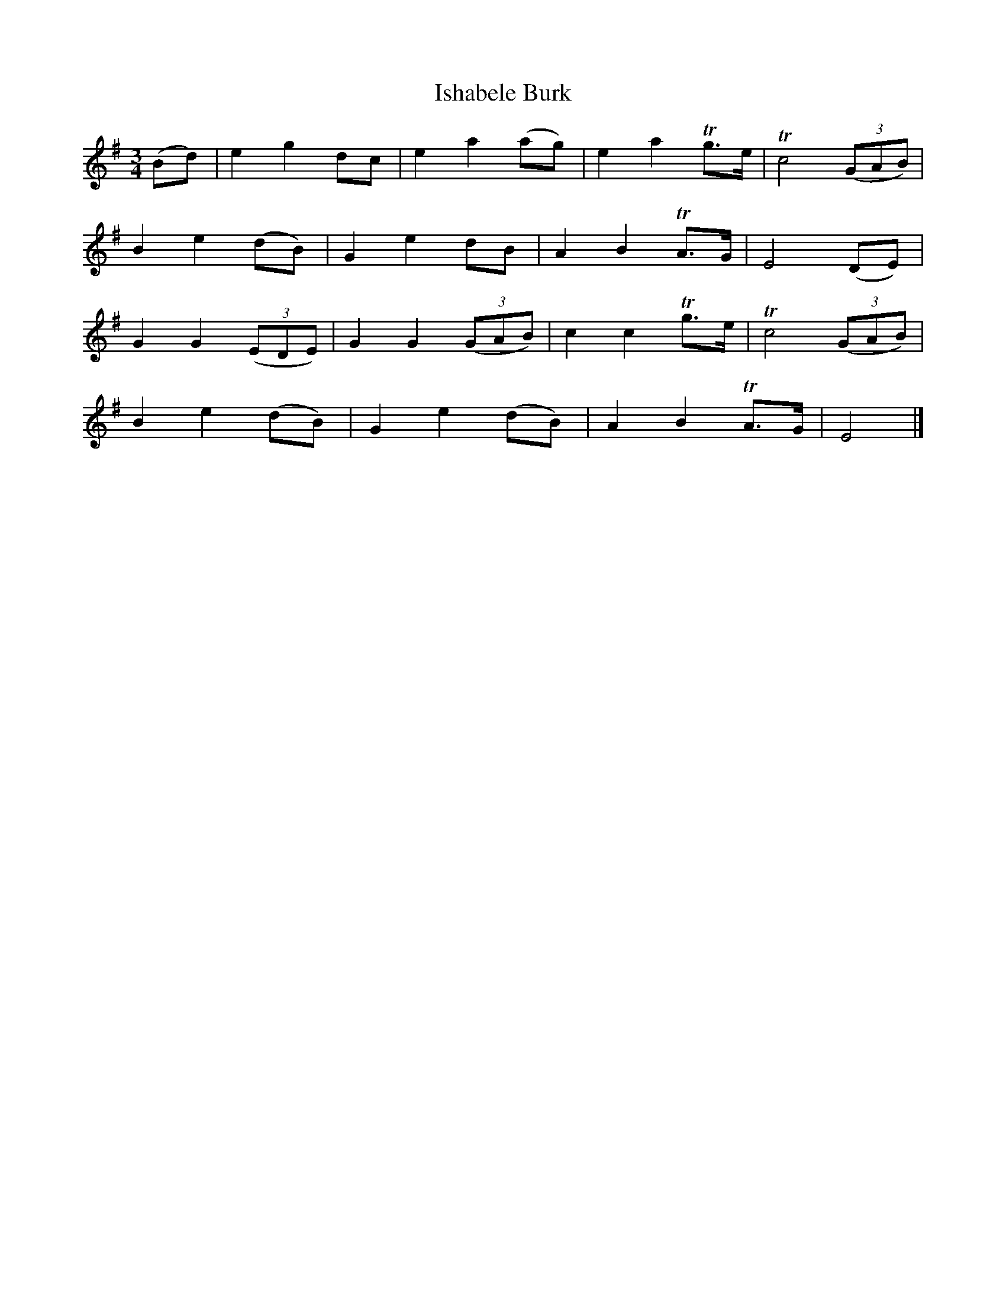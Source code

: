X: 1
T: Ishabele Burk
B: A COLECTION of the most Celebrated Irish Tunes14c
M: 3/4
L: 1/8
K: Em
(Bd) | e2 g2 dc | e2 a2 (ag) | e2 a2 Tg>e | Tc4 ((3GAB) |
B2 e2 (dB) | G2 e2 dB | A2 B2 TA>G | E4 (DE) |
G2 G2 ((3EDE) | G2 G2 ((3GAB) | c2 c2 Tg>e | Tc4 ((3GAB) |
B2 e2 (dB) | G2 e2 (dB) | A2 B2 TA>G | E4 |]
